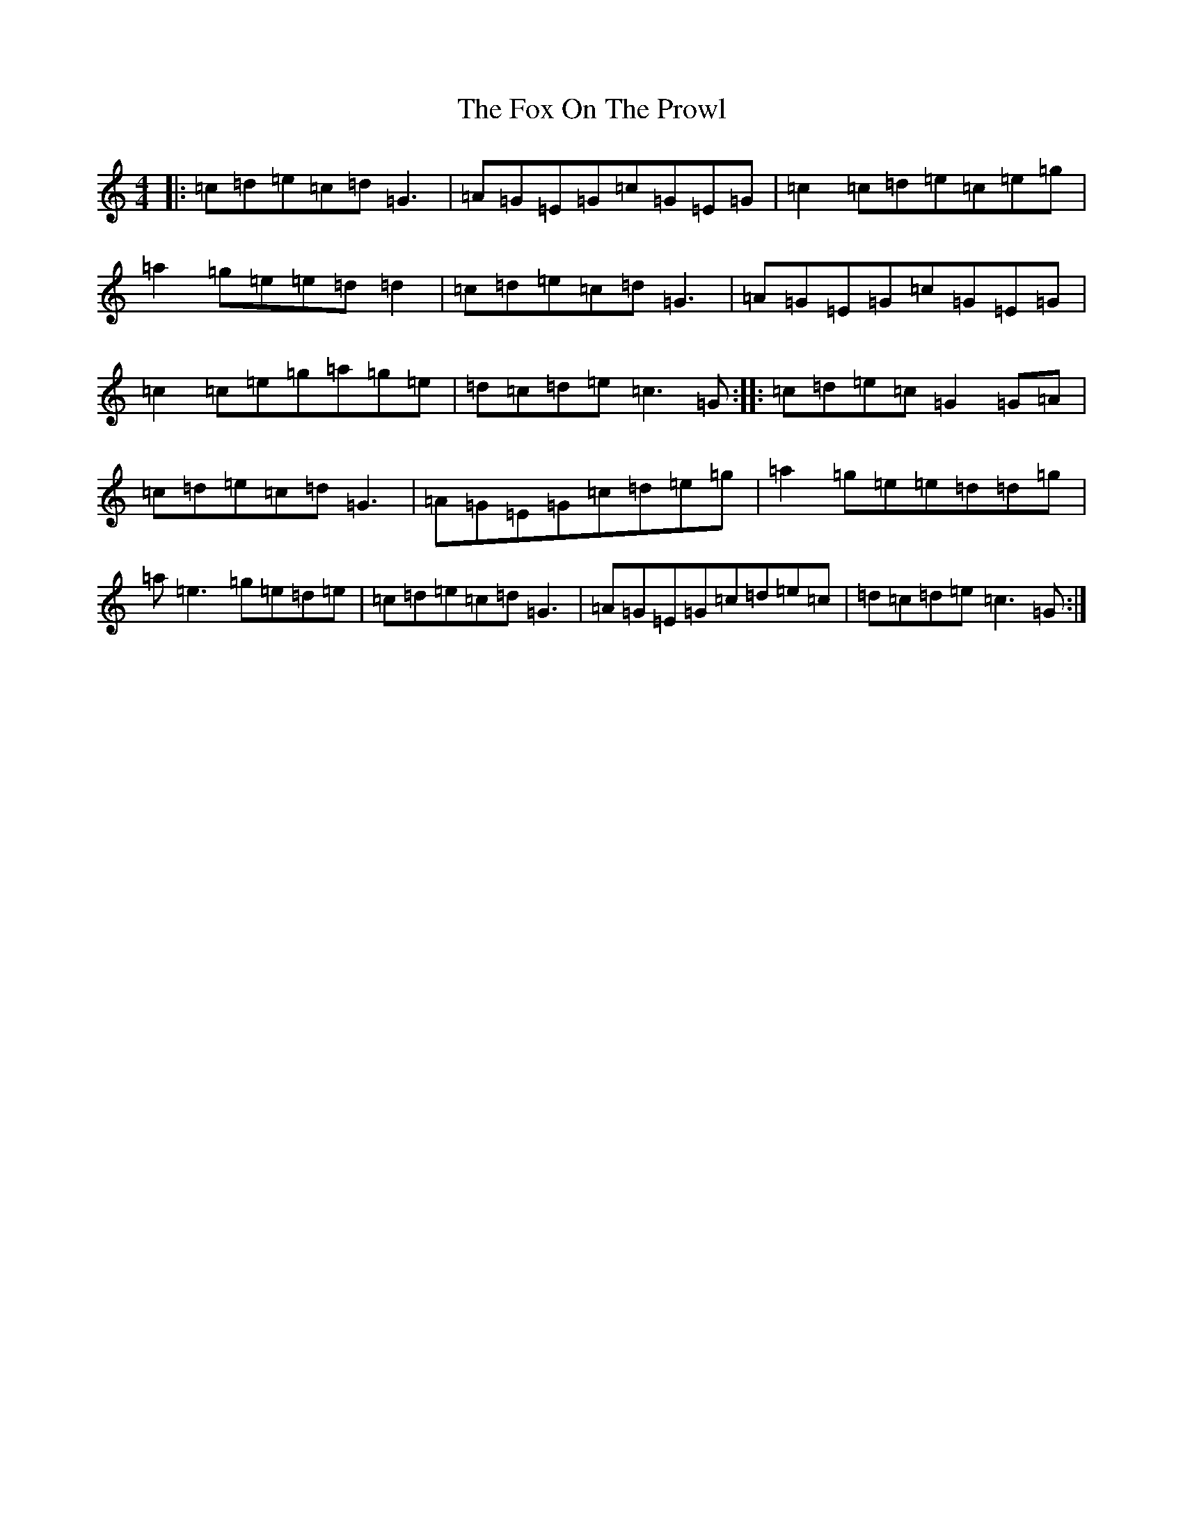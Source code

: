X: 7223
T: Fox On The Prowl, The
S: https://thesession.org/tunes/501#setting501
R: reel
M:4/4
L:1/8
K: C Major
|:=c=d=e=c=d=G3|=A=G=E=G=c=G=E=G|=c2=c=d=e=c=e=g|=a2=g=e=e=d=d2|=c=d=e=c=d=G3|=A=G=E=G=c=G=E=G|=c2=c=e=g=a=g=e|=d=c=d=e=c3=G:||:=c=d=e=c=G2=G=A|=c=d=e=c=d=G3|=A=G=E=G=c=d=e=g|=a2=g=e=e=d=d=g|=a=e3=g=e=d=e|=c=d=e=c=d=G3|=A=G=E=G=c=d=e=c|=d=c=d=e=c3=G:|